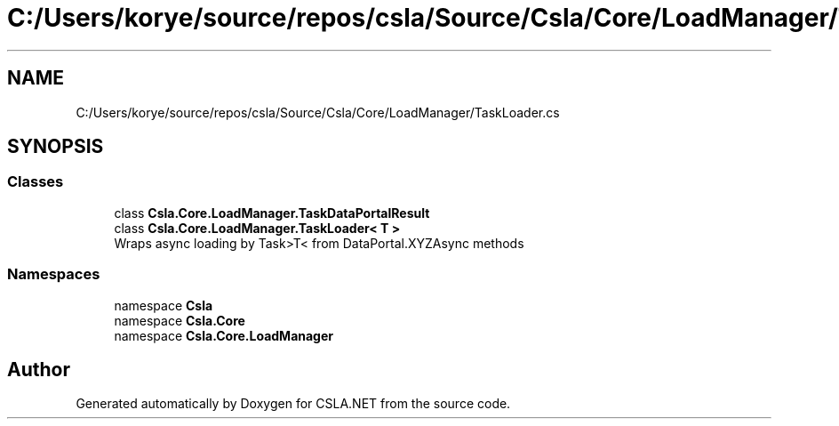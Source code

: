 .TH "C:/Users/korye/source/repos/csla/Source/Csla/Core/LoadManager/TaskLoader.cs" 3 "Wed Jul 21 2021" "Version 5.4.2" "CSLA.NET" \" -*- nroff -*-
.ad l
.nh
.SH NAME
C:/Users/korye/source/repos/csla/Source/Csla/Core/LoadManager/TaskLoader.cs
.SH SYNOPSIS
.br
.PP
.SS "Classes"

.in +1c
.ti -1c
.RI "class \fBCsla\&.Core\&.LoadManager\&.TaskDataPortalResult\fP"
.br
.ti -1c
.RI "class \fBCsla\&.Core\&.LoadManager\&.TaskLoader< T >\fP"
.br
.RI "Wraps async loading by Task>T< from DataPortal\&.XYZAsync methods "
.in -1c
.SS "Namespaces"

.in +1c
.ti -1c
.RI "namespace \fBCsla\fP"
.br
.ti -1c
.RI "namespace \fBCsla\&.Core\fP"
.br
.ti -1c
.RI "namespace \fBCsla\&.Core\&.LoadManager\fP"
.br
.in -1c
.SH "Author"
.PP 
Generated automatically by Doxygen for CSLA\&.NET from the source code\&.
